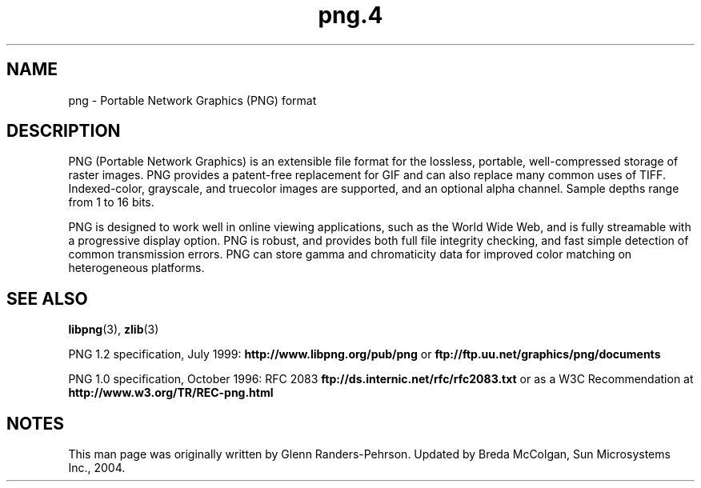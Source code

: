 '\" te
.TH png\&.4 4 "26 Mar 2004" "SunOS 5.11" "File Formats"
.SH "NAME"
png \- Portable Network
Graphics (PNG) format
.SH "DESCRIPTION"
.PP
PNG (Portable Network Graphics) is an extensible file format for the
lossless, portable, well-compressed storage of raster images\&. PNG provides
a patent-free replacement for GIF and can also replace many common uses of
TIFF\&. Indexed-color, grayscale, and truecolor images are supported, and an
optional alpha channel\&. Sample depths range from 1 to 16 bits\&.
.PP
PNG is designed to work well in online viewing applications, such as
the World Wide Web, and is fully streamable with a progressive display option\&.
PNG is robust, and provides both full file integrity checking, and fast simple
detection of common transmission errors\&. PNG can store gamma and chromaticity
data for improved color matching on heterogeneous platforms\&.
.SH "SEE ALSO"
.PP
\fBlibpng\fR(3), \fBzlib\fR(3)
.PP
PNG 1\&.2 specification, July 1999: \fBhttp://www\&.libpng\&.org/pub/png\fR
or \fBftp://ftp\&.uu\&.net/graphics/png/documents\fR
.PP
PNG 1\&.0 specification, October 1996: RFC 2083
\fBftp://ds\&.internic\&.net/rfc/rfc2083\&.txt\fR
or as a W3C Recommendation at
\fBhttp://www\&.w3\&.org/TR/REC-png\&.html\fR
.SH "NOTES"
.PP
This man page was originally written by Glenn Randers-Pehrson\&. Updated by Breda McColgan, Sun Microsystems Inc\&., 2004\&.

